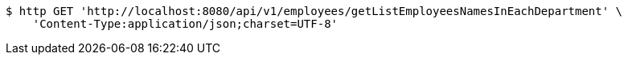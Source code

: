 [source,bash]
----
$ http GET 'http://localhost:8080/api/v1/employees/getListEmployeesNamesInEachDepartment' \
    'Content-Type:application/json;charset=UTF-8'
----